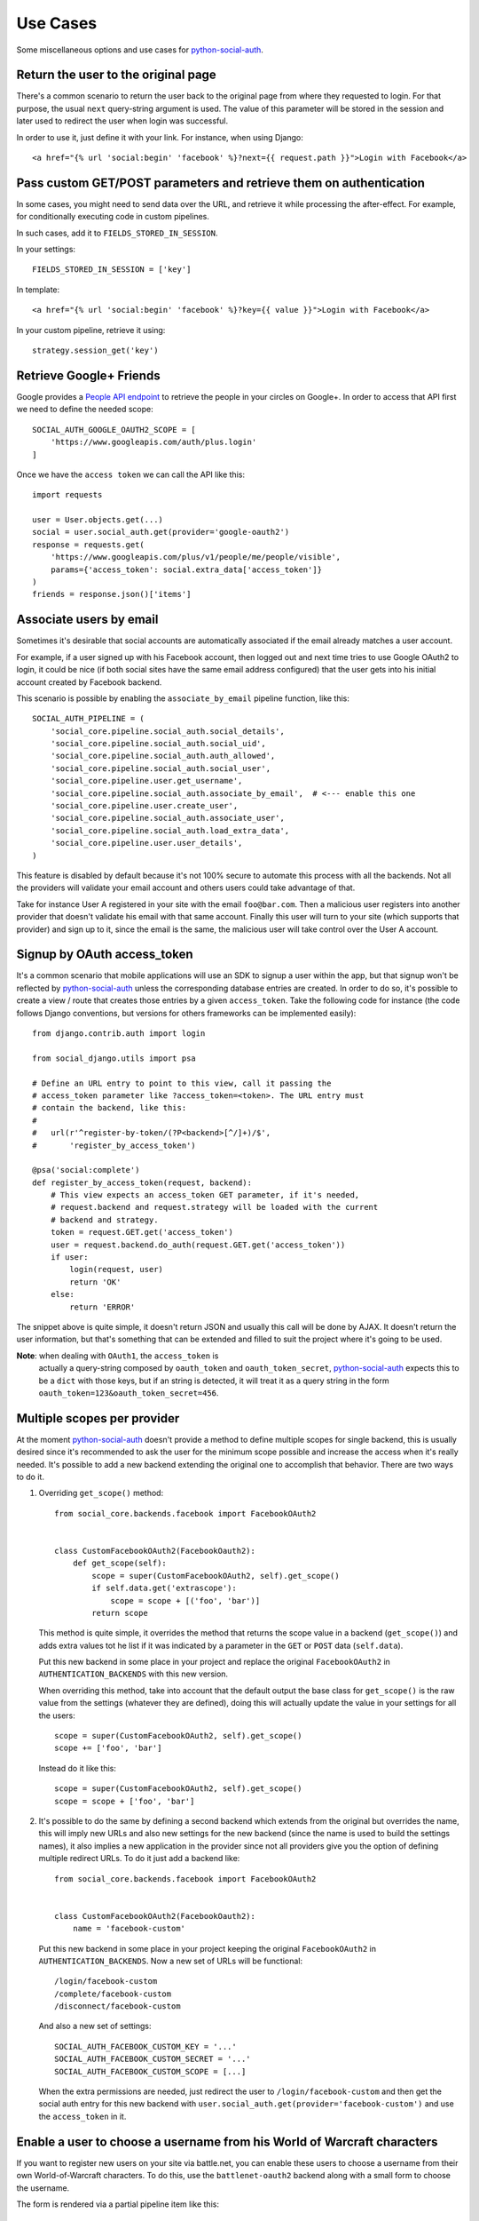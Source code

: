 Use Cases
=========

Some miscellaneous options and use cases for python-social-auth_.


Return the user to the original page
------------------------------------

There's a common scenario to return the user back to the original page from
where they requested to login. For that purpose, the usual ``next`` query-string
argument is used. The value of this parameter will be stored in the session and
later used to redirect the user when login was successful.

In order to use it, just define it with your link. For instance, when using
Django::

    <a href="{% url 'social:begin' 'facebook' %}?next={{ request.path }}">Login with Facebook</a>


Pass custom GET/POST parameters and retrieve them on authentication
-------------------------------------------------------------------

In some cases, you might need to send data over the URL, and retrieve it while
processing the after-effect. For example, for conditionally executing code in
custom pipelines.

In such cases, add it to ``FIELDS_STORED_IN_SESSION``.

In your settings::

    FIELDS_STORED_IN_SESSION = ['key']

In template::

    <a href="{% url 'social:begin' 'facebook' %}?key={{ value }}">Login with Facebook</a>

In your custom pipeline, retrieve it using::

    strategy.session_get('key')



Retrieve Google+ Friends
------------------------

Google provides a `People API endpoint`_ to retrieve the people in your circles
on Google+. In order to access that API first we need to define the needed
scope::

    SOCIAL_AUTH_GOOGLE_OAUTH2_SCOPE = [
        'https://www.googleapis.com/auth/plus.login'
    ]

Once we have the ``access token`` we can call the API like this::

    import requests

    user = User.objects.get(...)
    social = user.social_auth.get(provider='google-oauth2')
    response = requests.get(
        'https://www.googleapis.com/plus/v1/people/me/people/visible',
        params={'access_token': social.extra_data['access_token']}
    )
    friends = response.json()['items']


Associate users by email
------------------------

Sometimes it's desirable that social accounts are automatically associated if
the email already matches a user account.

For example, if a user signed up with his Facebook account, then logged out and
next time tries to use Google OAuth2 to login, it could be nice (if both social
sites have the same email address configured) that the user gets into his
initial account created by Facebook backend.

This scenario is possible by enabling the ``associate_by_email`` pipeline
function, like this::

    SOCIAL_AUTH_PIPELINE = (
        'social_core.pipeline.social_auth.social_details',
        'social_core.pipeline.social_auth.social_uid',
        'social_core.pipeline.social_auth.auth_allowed',
        'social_core.pipeline.social_auth.social_user',
        'social_core.pipeline.user.get_username',
        'social_core.pipeline.social_auth.associate_by_email',  # <--- enable this one
        'social_core.pipeline.user.create_user',
        'social_core.pipeline.social_auth.associate_user',
        'social_core.pipeline.social_auth.load_extra_data',
        'social_core.pipeline.user.user_details',
    )

This feature is disabled by default because it's not 100% secure to automate
this process with all the backends. Not all the providers will validate your
email account and others users could take advantage of that.

Take for instance User A registered in your site with the email
``foo@bar.com``. Then a malicious user registers into another provider that
doesn't validate his email with that same account. Finally this user will turn
to your site (which supports that provider) and sign up to it, since the email
is the same, the malicious user will take control over the User A account.


Signup by OAuth access_token
----------------------------

It's a common scenario that mobile applications will use an SDK to signup
a user within the app, but that signup won't be reflected by
python-social-auth_ unless the corresponding database entries are created. In
order to do so, it's possible to create a view / route that creates those
entries by a given ``access_token``. Take the following code for instance (the
code follows Django conventions, but versions for others frameworks can be
implemented easily)::

    from django.contrib.auth import login

    from social_django.utils import psa

    # Define an URL entry to point to this view, call it passing the
    # access_token parameter like ?access_token=<token>. The URL entry must
    # contain the backend, like this:
    #
    #   url(r'^register-by-token/(?P<backend>[^/]+)/$',
    #       'register_by_access_token')

    @psa('social:complete')
    def register_by_access_token(request, backend):
        # This view expects an access_token GET parameter, if it's needed,
        # request.backend and request.strategy will be loaded with the current
        # backend and strategy.
        token = request.GET.get('access_token')
        user = request.backend.do_auth(request.GET.get('access_token'))
        if user:
            login(request, user)
            return 'OK'
        else:
            return 'ERROR'

The snippet above is quite simple, it doesn't return JSON and usually this call
will be done by AJAX. It doesn't return the user information, but that's
something that can be extended and filled to suit the project where it's going
to be used.

**Note**: when dealing with ``OAuth1``, the ``access_token`` is
          actually a query-string composed by ``oauth_token`` and
          ``oauth_token_secret``, python-social-auth_ expects this to be a
          ``dict`` with those keys, but if an string is detected, it will treat
          it as a query string in the form ``oauth_token=123&oauth_token_secret=456``.


Multiple scopes per provider
----------------------------

At the moment python-social-auth_ doesn't provide a method to define multiple
scopes for single backend, this is usually desired since it's recommended to
ask the user for the minimum scope possible and increase the access when it's
really needed. It's possible to add a new backend extending the original one to
accomplish that behavior. There are two ways to do it.

1. Overriding ``get_scope()`` method::

    from social_core.backends.facebook import FacebookOAuth2


    class CustomFacebookOAuth2(FacebookOauth2):
        def get_scope(self):
            scope = super(CustomFacebookOAuth2, self).get_scope()
            if self.data.get('extrascope'):
                scope = scope + [('foo', 'bar')]
            return scope


   This method is quite simple, it overrides the method that returns the scope
   value in a backend (``get_scope()``) and adds extra values tot he list if it
   was indicated by a parameter in the ``GET`` or ``POST`` data
   (``self.data``).

   Put this new backend in some place in your project and replace the original
   ``FacebookOAuth2`` in ``AUTHENTICATION_BACKENDS`` with this new version.

   When overriding this method, take into account that the default output the
   base class for ``get_scope()`` is the raw value from the settings (whatever
   they are defined), doing this will actually update the value in your
   settings for all the users::

    scope = super(CustomFacebookOAuth2, self).get_scope()
    scope += ['foo', 'bar']

   Instead do it like this::

    scope = super(CustomFacebookOAuth2, self).get_scope()
    scope = scope + ['foo', 'bar']

2. It's possible to do the same by defining a second backend which extends from
   the original but overrides the name, this will imply new URLs and also new
   settings for the new backend (since the name is used to build the settings
   names), it also implies a new application in the provider since not all
   providers give you the option of defining multiple redirect URLs. To do it
   just add a backend like::

    from social_core.backends.facebook import FacebookOAuth2


    class CustomFacebookOAuth2(FacebookOauth2):
        name = 'facebook-custom'

   Put this new backend in some place in your project keeping the original
   ``FacebookOAuth2`` in ``AUTHENTICATION_BACKENDS``. Now a new set of URLs
   will be functional::

    /login/facebook-custom
    /complete/facebook-custom
    /disconnect/facebook-custom

   And also a new set of settings::

    SOCIAL_AUTH_FACEBOOK_CUSTOM_KEY = '...'
    SOCIAL_AUTH_FACEBOOK_CUSTOM_SECRET = '...'
    SOCIAL_AUTH_FACEBOOK_CUSTOM_SCOPE = [...]

   When the extra permissions are needed, just redirect the user to
   ``/login/facebook-custom`` and then get the social auth entry for this new
   backend with ``user.social_auth.get(provider='facebook-custom')`` and use
   the ``access_token`` in it.


Enable a user to choose a username from his World of Warcraft characters
------------------------------------------------------------------------

If you want to register new users on your site via battle.net, you can enable
these users to choose a username from their own World-of-Warcraft characters.
To do this, use the ``battlenet-oauth2`` backend along with a small form to
choose the username.

The form is rendered via a partial pipeline item like this::

    @partial
    def pick_character_name(backend, details, response, is_new=False, *args, **kwargs):
        if backend.name == 'battlenet-oauth2' and is_new:
            data = backend.strategy.request_data()
            if data.get('character_name') is None:
                # New user and didn't pick a character name yet, so we render
                # and send a form to pick one. The form must do a POST/GET
                # request to the same URL (/complete/battlenet-oauth2/). In this
                # example we expect the user option under the key:
                #   character_name
                # you have to filter the result list according to your needs.
                # In this example, only guild members are allowed to sign up.
                char_list = [
                    c['name'] for c in backend.get_characters(response.get('access_token'))
                        if 'guild' in c and c['guild'] == '<guild name>'
                ]
                return render_to_response('pick_character_form.html', {'charlist': char_list, })
            else:
                # The user selected a character name
                return {'username': data.get('character_name')}

Don't forget to add the partial to the pipeline::

    SOCIAL_AUTH_PIPELINE = (
        'social_core.pipeline.social_auth.social_details',
        'social_core.pipeline.social_auth.social_uid',
        'social_core.pipeline.social_auth.auth_allowed',
        'social_core.pipeline.social_auth.social_user',
        'social_core.pipeline.user.get_username',
        'path.to.pick_character_name',
        'social_core.pipeline.user.create_user',
        'social_core.pipeline.social_auth.associate_user',
        'social_core.pipeline.social_auth.load_extra_data',
        'social_core.pipeline.user.user_details',
    )

It needs to be somewhere before create_user because the partial will change the
username according to the users choice.


Re-prompt Google OAuth2 users to refresh the ``refresh_token``
--------------------------------------------------------------

A ``refresh_token`` also expire, a ``refresh_token`` can be lost, but they can
also be refreshed (or re-fetched) if you ask to Google the right way. In order
to do so, set this setting::

    SOCIAL_AUTH_GOOGLE_OAUTH2_AUTH_EXTRA_ARGUMENTS = {
        'access_type': 'offline',
        'approval_prompt': 'auto'
    }

Then link the users to ``/login/google-oauth2?approval_prompt=force``. If you
want to refresh the ``refresh_token`` only on those users that don't  have it,
do it with a pipeline function::

    def redirect_if_no_refresh_token(backend, response, social, *args, **kwargs):
        if backend.name == 'google-oauth2' and social and \
           response.get('refresh_token') is None and \
           social.extra_data.get('refresh_token') is None:
            return redirect('/login/google-oauth2?approval_prompt=force')

Set this pipeline after ``social_user``::

    SOCIAL_AUTH_PIPELINE = (
        'social_core.pipeline.social_auth.social_details',
        'social_core.pipeline.social_auth.social_uid',
        'social_core.pipeline.social_auth.auth_allowed',
        'social_core.pipeline.social_auth.social_user',
        'path.to.redirect_if_no_refresh_token',
        'social_core.pipeline.user.get_username',
        'social_core.pipeline.user.create_user',
        'social_core.pipeline.social_auth.associate_user',
        'social_core.pipeline.social_auth.load_extra_data',
        'social_core.pipeline.user.user_details',
    )


.. _python-social-auth: https://github.com/python-social-auth
.. _People API endpoint: https://developers.google.com/+/api/latest/people/list

